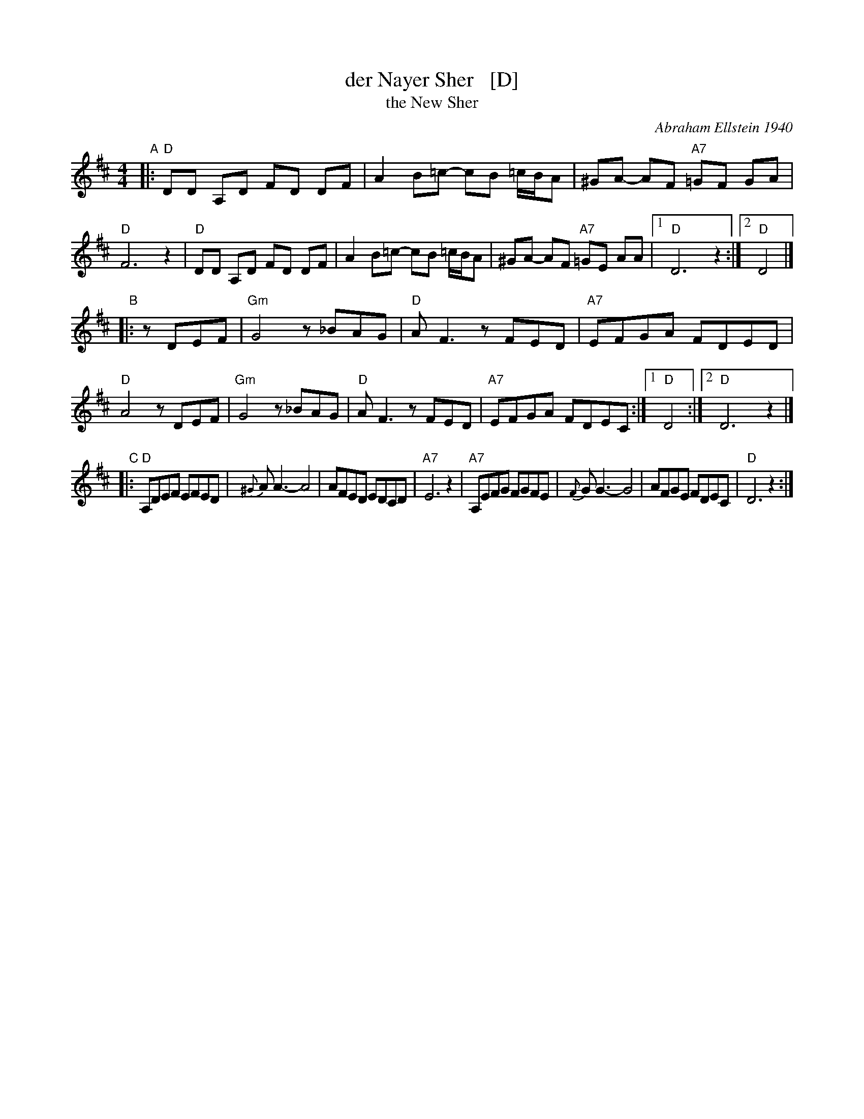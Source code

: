 X: 1
T: der Nayer Sher   [D]
T: the New Sher
C: Abraham Ellstein 1940
F: http://www.youtube.com/watch?v=S3Ck7JFmY88
S: Handout for MIT contra 2018-07-10 from Yaron Shragai
M: 4/4
L: 1/8
K: D
"A"|:\
"D"DD A,D FD DF | A2 B=c- cB =c/B/A | ^GA- AF "A7"=GF GA | "D"F6 z2 |\
"D"DD A,D FD DF | A2 B=c- cB =c/B/A | ^GA- AF "A7"=GE AA |1 "D"D6 z2 :|2 "D"D4 |]
"B"|: zDEF |\
"Gm"G4 z_BAG | "D"AF3 zFED | "A7"EFGA FDED | "D"A4 zDEF |\
"Gm"G4 z_BAG | "D"AF3 zFED | "A7"EFGA FDEC :|1 "D"D4 :|2 "D"D6 z2 |]
"C"|:\
 "D"A,DEF EFED | {^G}AA3- A4 | AFED EDCD | "A7"E6 z2 |\
"A7"A,EFG FGFE | {F}GG3- G4 | AFGE FDEC | "D"D6 z2  :|
